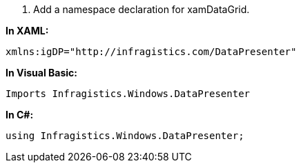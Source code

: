 ////
|metadata|
{
    "name": "xamDataGrid_Getting_Started_with_xamDataGrid",
    "controlName": "xamDataGrid",
    "tags": ["Getting Started"],
    "docXGuid": "{0AD1128D-237A-49E6-A416-E69667BC29BE}",
    "title": "Adding xamDataGrid to Your Page",
    "buildFlags": []
}
|metadata|
////

[start=1]
1.  Add a namespace declaration for xamDataGrid.

*In XAML:*

----
xmlns:igDP="http://infragistics.com/DataPresenter"
----

*In Visual Basic:*

[source,vb]
----
Imports Infragistics.Windows.DataPresenter
----

*In C#:*

[source,csharp]
----
using Infragistics.Windows.DataPresenter;
----